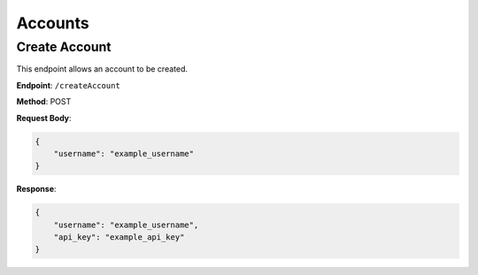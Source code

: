 Accounts
=====================

Create Account
--------------

This endpoint allows an account to be created.

**Endpoint**: ``/createAccount``

**Method**: POST

**Request Body**:

.. code-block:: json

   {
       "username": "example_username"
   }

**Response**:

.. code-block:: json

   {
       "username": "example_username",
       "api_key": "example_api_key"
   }